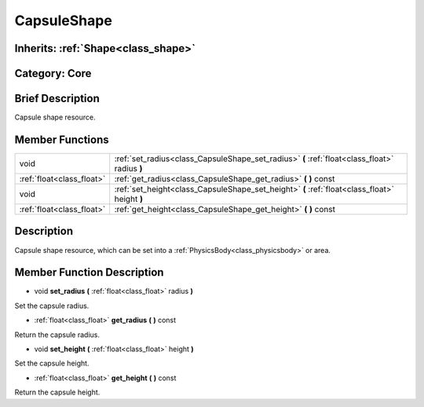 .. _class_CapsuleShape:

CapsuleShape
============

Inherits: :ref:`Shape<class_shape>`
-----------------------------------

Category: Core
--------------

Brief Description
-----------------

Capsule shape resource.

Member Functions
----------------

+----------------------------+-------------------------------------------------------------------------------------------------+
| void                       | :ref:`set_radius<class_CapsuleShape_set_radius>`  **(** :ref:`float<class_float>` radius  **)** |
+----------------------------+-------------------------------------------------------------------------------------------------+
| :ref:`float<class_float>`  | :ref:`get_radius<class_CapsuleShape_get_radius>`  **(** **)** const                             |
+----------------------------+-------------------------------------------------------------------------------------------------+
| void                       | :ref:`set_height<class_CapsuleShape_set_height>`  **(** :ref:`float<class_float>` height  **)** |
+----------------------------+-------------------------------------------------------------------------------------------------+
| :ref:`float<class_float>`  | :ref:`get_height<class_CapsuleShape_get_height>`  **(** **)** const                             |
+----------------------------+-------------------------------------------------------------------------------------------------+

Description
-----------

Capsule shape resource, which can be set into a :ref:`PhysicsBody<class_physicsbody>` or area.

Member Function Description
---------------------------

.. _class_CapsuleShape_set_radius:

- void  **set_radius**  **(** :ref:`float<class_float>` radius  **)**

Set the capsule radius.

.. _class_CapsuleShape_get_radius:

- :ref:`float<class_float>`  **get_radius**  **(** **)** const

Return the capsule radius.

.. _class_CapsuleShape_set_height:

- void  **set_height**  **(** :ref:`float<class_float>` height  **)**

Set the capsule height.

.. _class_CapsuleShape_get_height:

- :ref:`float<class_float>`  **get_height**  **(** **)** const

Return the capsule height.


